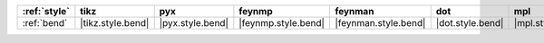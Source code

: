 ============== =================== ================== ===================== ====================== ================== ================== ==================== ======================
:ref:`style`   tikz                pyx                feynmp                feynman                dot                mpl                ascii                unicode                
============== =================== ================== ===================== ====================== ================== ================== ==================== ======================
:ref:`bend`    |tikz.style.bend|   |pyx.style.bend|   |feynmp.style.bend|   |feynman.style.bend|   |dot.style.bend|   |mpl.style.bend|   |ascii.style.bend|   |unicode.style.bend|   
============== =================== ================== ===================== ====================== ================== ================== ==================== ======================
